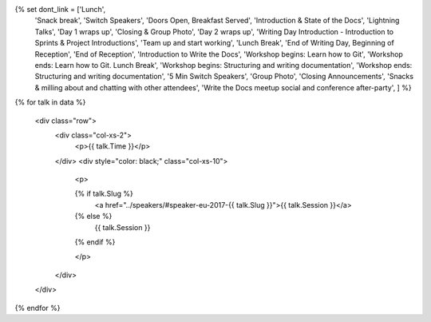 .. raw:: html

{% set dont_link = ['Lunch',
                    'Snack break',
                    'Switch Speakers',
                    'Doors Open, Breakfast Served',
                    'Introduction & State of the Docs',
                    'Lightning Talks',
                    'Day 1 wraps up',
                    'Closing & Group Photo',
                    'Day 2 wraps up',
                    'Writing Day Introduction - Introduction to Sprints & Project Introductions',
                    'Team up and start working',
                    'Lunch Break',
                    'End of Writing Day, Beginning of Reception',
                    'End of Reception',
                    'Introduction to Write the Docs',
                    'Workshop begins: Learn how to Git',
                    'Workshop ends: Learn how to Git. Lunch Break',
                    'Workshop begins: Structuring and writing documentation',
                    'Workshop ends: Structuring and writing documentation',
                    '5 Min Switch Speakers',
                    'Group Photo',
                    'Closing Announcements',
                    'Snacks & milling about and chatting with other attendees',
                    'Write the Docs meetup social and conference after-party',
                    ] %}

{% for talk in data %}

      <div class="row">
        <div class="col-xs-2">
          <p>{{ talk.Time }}</p>
        </div>
        <div style="color: black;" class="col-xs-10">
          <p>

          {% if talk.Slug %}
             <a href="../speakers/#speaker-eu-2017-{{ talk.Slug }}">{{ talk.Session }}</a>
          {% else %}
            {{ talk.Session }}
          {% endif %}

          </p>
        </div>
      </div>

{% endfor %}
